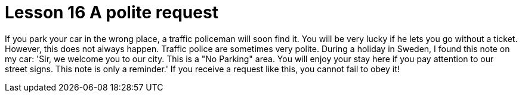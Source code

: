 = Lesson 16 A polite request


If you park your car in the wrong place, a traffic policeman will soon find it. You will be very lucky if he lets you go without a ticket. However, this does not always happen. Traffic police are sometimes very polite. During a holiday in Sweden, I found this note on my car: 'Sir, we welcome you to our city. This is a "No Parking" area. You will enjoy your stay here if you pay attention to our street signs. This note is only a reminder.' If you receive a request like this, you cannot fail to obey it!
